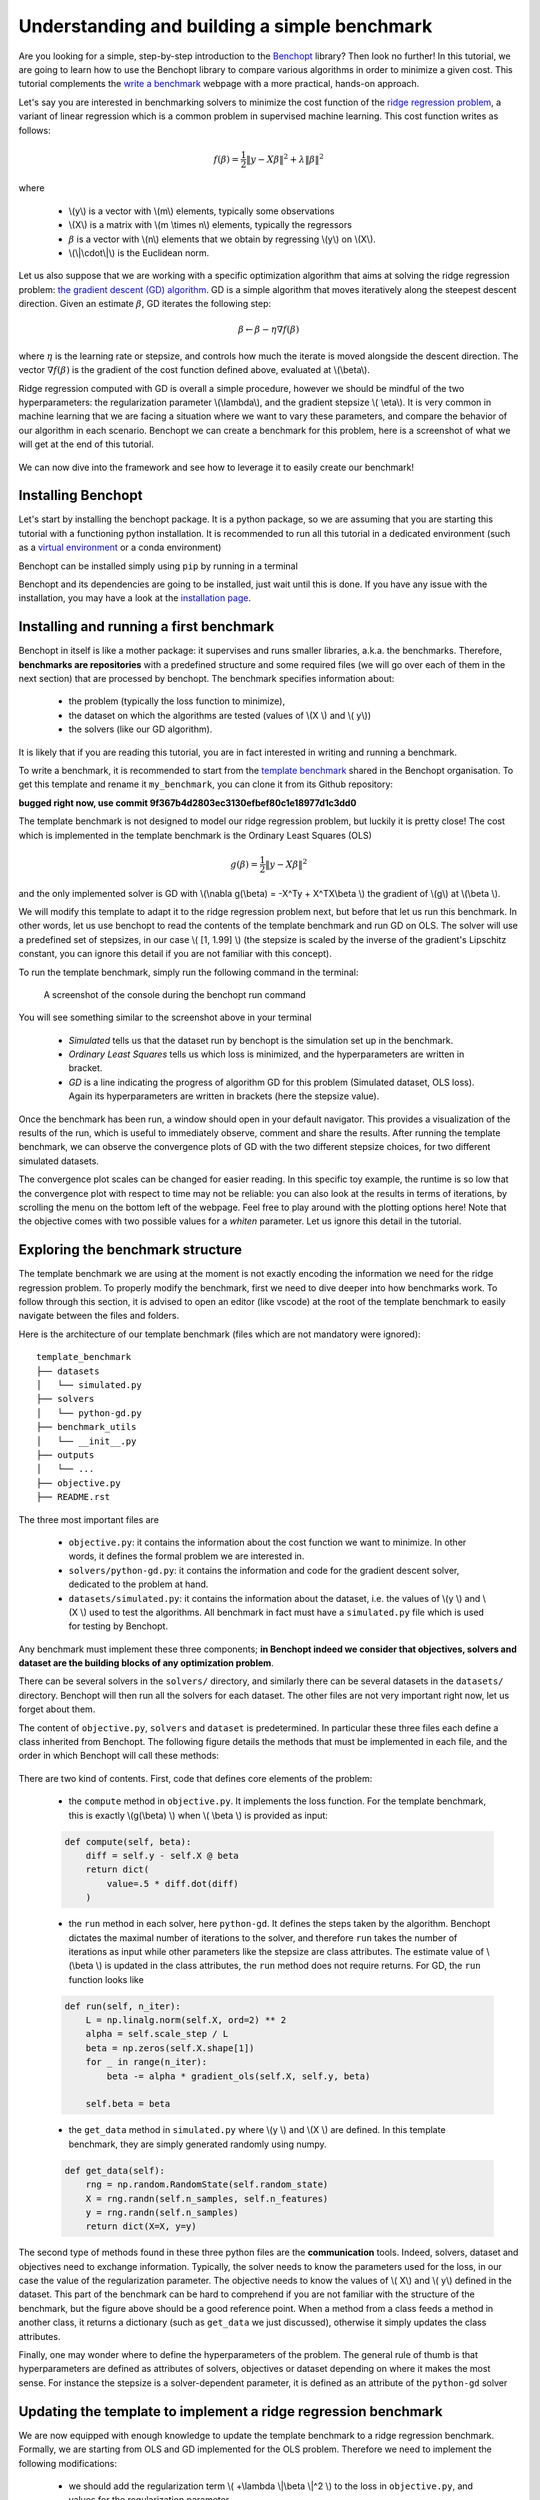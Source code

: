 .. _build_benchmark:


Understanding and building a simple benchmark
=============================================

Are you looking for a simple, step-by-step introduction to the `Benchopt <https://benchopt.github.io/index.html>`_ library?
Then look no further!
In this tutorial, we are going to learn how to use the Benchopt library to compare various algorithms in order to minimize a given cost.
This tutorial complements the `write a benchmark <https://benchopt.github.io/benchmark_workflow/write_benchmark.html>`_ webpage with a more practical, hands-on approach.

Let's say you are interested in benchmarking solvers to minimize the cost function of the `ridge regression problem <https://en.wikipedia.org/wiki/Ridge_regression>`_, a variant of linear regression which is a common problem in supervised machine learning. This cost function writes as follows:

.. math::

    f(\beta) = \frac{1}{2} {\|y - X\beta\|}^2 + \lambda{\|\beta\|}^2

where

    - \\(y\\) is a vector with \\(m\\) elements, typically some observations
    - \\(X\\) is a matrix with \\(m \\times n\\) elements, typically the regressors
    - :math:`\beta` is a vector with \\(n\\) elements that we obtain by regressing \\(y\\) on \\(X\\).
    - \\(\\|\\cdot\\|\\) is the Euclidean norm.


Let us also suppose that we are working with a specific optimization algorithm that aims at solving the ridge regression problem: `the gradient descent (GD) algorithm <https://en.wikipedia.org/wiki/Gradient_descent>`_.
GD is a simple algorithm that moves iteratively along the steepest descent direction.
Given an estimate :math:`\beta`, GD iterates the following step:

.. math::

    \beta \leftarrow \beta - \eta \nabla f(\beta)

where :math:`\eta` is the learning rate or stepsize, and controls how much the iterate is moved alongside the descent direction.
The vector :math:`\nabla f(\beta)` is the gradient of the cost function defined above, evaluated at \\(\\beta\\).

Ridge regression computed with GD is overall a simple procedure, however
we should be mindful of the two hyperparameters: the regularization parameter \\(\\lambda\\), and the gradient stepsize \\( \\eta\\).
It is very common in machine learning that we are facing a situation where we want to vary these parameters, and compare the behavior of our algorithm in each scenario.
Benchopt we can create a benchmark for this problem, here is a screenshot of what we will get at the end of this tutorial.

.. figure:: images/screenshot_mytemplate_ridgeloss.png
    :width: 800

We can now dive into the framework and see how to leverage it to easily create our benchmark!

Installing Benchopt
-------------------

Let's start by installing the benchopt package.
It is a python package, so we are assuming that you are starting this tutorial with a functioning python installation.
It is recommended to run all this tutorial in a dedicated environment (such as a `virtual environment <https://docs.python.org/fr/3/library/venv.html>`_ or a conda environment)

Benchopt can be installed simply using ``pip`` by running in a terminal

.. prompt:: bash $

    pip install -U benchopt

Benchopt and its dependencies are going to be installed, just wait until this is done.
If you have any issue with the installation, you may have a look at the `installation page <https://benchopt.github.io/get_started.html>`_.

Installing and running a first benchmark
----------------------------------------

Benchopt in itself is like a mother package: it supervises and runs smaller libraries, a.k.a. the benchmarks.
Therefore, **benchmarks are repositories** with a predefined structure and some required files (we will go over each of them in the next section) that are processed by benchopt.
The benchmark specifies information about:

    - the problem (typically the loss function to minimize),
    - the dataset on which the algorithms are tested (values of \\(X \\) and \\( y\\))
    - the solvers (like our GD algorithm).

It is likely that if you are reading this tutorial, you are in fact interested in writing and running a benchmark.

To write a benchmark, it is recommended to start from the `template benchmark <https://github.com/benchopt/template_benchmark>`_ shared in the Benchopt organisation.
To get this template and rename it ``my_benchmark``, you can clone it from its Github repository:

.. prompt:: bash $

    git clone git@github.com:benchopt/template_benchmark my_benchmark

**bugged right now, use commit 9f367b4d2803ec3130efbef80c1e18977d1c3dd0**

The template benchmark is not designed to model our ridge regression problem, but luckily it is pretty close!
The cost which is implemented in the template benchmark is the Ordinary Least Squares (OLS)

.. math::

    g(\beta) = \frac{1}{2} \|y - X\beta \|^2

and the only implemented solver is GD with \\(\\nabla g(\\beta) = -X^Ty + X^TX\\beta \\) the gradient of \\(g\\) at \\(\\beta \\).

We will modify this template to adapt it to the ridge regression problem next, but before that let us run this benchmark.
In other words, let us use benchopt to read the contents of the template benchmark and run GD on OLS. The solver will use a predefined set of stepsizes, in our case \\( [1, 1.99] \\) (the stepsize is scaled by the inverse of the gradient's Lipschitz constant, you can ignore this detail if you are not familiar with this concept).

To run the template benchmark, simply run the following command in the terminal:

.. prompt:: bash $

    benchopt run my_benchmark


.. figure:: images/console_template.png
    :width: 600

    A screenshot of the console during the benchopt run command

You will see something similar to the screenshot above in your terminal

    - *Simulated* tells us that the dataset run by benchopt is the simulation set up in the benchmark.
    - *Ordinary Least Squares* tells us which loss is minimized, and the hyperparameters are written in bracket.
    - *GD* is a line indicating the progress of algorithm GD for this problem (Simulated dataset, OLS loss). Again its hyperparameters are written in brackets (here the stepsize value).

Once the benchmark has been run, a window should open in your default navigator.
This provides a visualization of the results of the run, which is useful to immediately observe, comment and share the results.
After running the template benchmark, we can observe the convergence plots of GD with the two different stepsize choices, for two different simulated datasets.

The convergence plot scales can be changed for easier reading.
In this specific toy example, the runtime is so low that the convergence plot with respect to time may not be reliable: you can also look at the results in terms of iterations, by scrolling the menu on the bottom left of the webpage.
Feel free to play around with the plotting options here!
Note that the objective comes with two possible values for a  `whiten` parameter.
Let us ignore this detail in the tutorial.

Exploring the benchmark structure
---------------------------------

The template benchmark we are using at the moment is not exactly encoding the information we need for the ridge regression problem.
To properly modify the benchmark, first we need to dive deeper into how benchmarks work.
To follow through this section, it is advised to open an editor (like vscode) at the root of the template benchmark to easily navigate between the files and folders.

Here is the architecture of our template benchmark (files which are not mandatory were ignored):

::

    template_benchmark
    ├── datasets
    │   └── simulated.py
    ├── solvers
    │   └── python-gd.py
    ├── benchmark_utils
    │   └── __init__.py
    ├── outputs
    │   └── ...
    ├── objective.py
    ├── README.rst

The three most important files are

    - ``objective.py``: it contains the information about the cost function we want to minimize. In other words, it defines the formal problem we are interested in.
    - ``solvers/python-gd.py``: it contains the information and code for the gradient descent solver, dedicated to the problem at hand.
    - ``datasets/simulated.py``: it contains the information about the dataset, i.e. the values of \\(y \\) and \\(X \\) used to test the algorithms. All benchmark in fact must have a ``simulated.py`` file which is used for testing by Benchopt.

Any benchmark must implement these three components; **in Benchopt indeed we consider that objectives, solvers and dataset are the building blocks of any optimization problem**.

There can be several solvers in the ``solvers/`` directory, and similarly there can be several datasets in the ``datasets/`` directory.
Benchopt will then run all the solvers for each dataset.
The other files are not very important right now, let us forget about them.

The content of ``objective.py``, ``solvers`` and ``dataset`` is predetermined.
In particular these three files each define a class inherited from Benchopt.
The following figure details the methods that must be implemented in each file, and the order in which Benchopt will call these methods:

.. figure:: https://raw.githubusercontent.com/benchopt/communication_materials/main/sharedimages/benchopt_schema_dependency.svg
    :width: 800

There are two kind of contents.
First, code that defines core elements of the problem:

    - the ``compute`` method in ``objective.py``. It implements the loss function. For the template benchmark, this is exactly \\(g(\\beta) \\) when \\( \\beta \\) is provided as input:

    .. code-block:: python

        def compute(self, beta):
            diff = self.y - self.X @ beta
            return dict(
                value=.5 * diff.dot(diff)
            )

    - the ``run`` method in each solver, here ``python-gd``. It defines the steps taken by the algorithm. Benchopt dictates the maximal number of iterations to the solver, and therefore ``run`` takes the number of iterations as input while other parameters like the stepsize are class attributes. The estimate value of \\(\\beta \\) is updated in the class attributes, the ``run`` method does not require returns. For GD, the ``run`` function looks like

    .. code-block:: python

        def run(self, n_iter):
            L = np.linalg.norm(self.X, ord=2) ** 2
            alpha = self.scale_step / L
            beta = np.zeros(self.X.shape[1])
            for _ in range(n_iter):
                beta -= alpha * gradient_ols(self.X, self.y, beta)

            self.beta = beta


    - the ``get_data`` method in ``simulated.py`` where \\(y \\) and \\(X \\) are defined. In this template benchmark, they are simply generated randomly using numpy.

    .. code-block:: python

        def get_data(self):
            rng = np.random.RandomState(self.random_state)
            X = rng.randn(self.n_samples, self.n_features)
            y = rng.randn(self.n_samples)
            return dict(X=X, y=y)

The second type of methods found in these three python files are the **communication** tools.
Indeed, solvers, dataset and objectives need to exchange information.
Typically, the solver needs to know the parameters used for the loss, in our case the value of the regularization parameter.
The objective needs to know the values of \\( X\\) and \\( y\\) defined in the dataset.
This part of the benchmark can be hard to comprehend if you are not familiar with the structure of the benchmark, but the figure above should be a good reference point.
When a method from a class feeds a method in another class, it returns a dictionary (such as ``get_data`` we just discussed), otherwise it simply updates the class attributes.

Finally, one may wonder where to define the hyperparameters of the problem.
The general rule of thumb is that hyperparameters are defined as attributes of solvers, objectives or dataset depending on where it makes the most sense.
For instance the stepsize is a solver-dependent parameter, it is defined as an attribute of the ``python-gd`` solver

.. prompt:: python

    class Solver(BaseSolver):
        name="GD"
        parameters = {
            'scale_step': [1, 1.99]
        }

Updating the template to implement a ridge regression benchmark
---------------------------------------------------------------

We are now equipped with enough knowledge to update the template benchmark to a ridge regression benchmark.
Formally, we are starting from OLS and GD implemented for the OLS problem.
Therefore we need to implement the following modifications:

    - we should add the regularization term \\( +\\lambda \\|\\beta \\|^2 \\) to the loss in ``objective.py``, and values for the regularization parameter.
    - we should modify the computed gradient, knowing that \\( \\nabla f(\\beta) = \\nabla g(\\beta) + 2\\lambda\\beta \\).

We will not modify anything in the dataset since the inputs \\(X,y \\) of the regression and ridge regression are the same.

Let's start with the ``objective.py`` file.
The regularization parameter values are part of the formal definition of the problem, so we can define them as attributes of the ``Objective`` class. In other words, we can simply add a ``reg`` parameter in the ``parameters`` dictionary to tell benchopt to grid over this parameter in the runs. The ``whiten_y`` parameter is not useful for us here, and we will remove the True option.

.. code-block:: python

    class Objective(BaseObjective):
        name = "Ordinary Least Squares"
        parameters = {
            'whiten_y': [False],
            'reg': [1e1, 1e2]
        }

This piece of code says that \\( \\lambda\\) should take two values, \\( 10\\) or \\( 100\\), in the benchmark.

Then we update the ``compute`` method as follows:

.. code-block:: python

        def compute(self, beta):
            diff = self.y - self.X.dot(beta)
            l2reg = self.reg*np.linalg.norm(beta)**2
            return dict(
                value=.5 * diff.dot(diff) + l2reg,
                ols=.5 * diff.dot(diff),
                penalty=l2reg,
            )

We have done several modifications here:

    - The ``l2reg`` variable computes the regularization term. It is added to the OLS term in the ``value`` field of the output dictionary. This ``value`` field is the main loss of the benchmark, used by all algorithms to track convergence. In fact the naming convention here matters, by default the main loss must be named ``value''.
    - Additional metrics are computed, namely ``ols`` and ``penalty``. Benchmark will compute these metrics alongside the loss function, and we will be able to look at them in the resulting plots.

One additional modification handles the fact that the solvers will require the knowledge of \\(\\lambda\\).
The way to communicate from objectives to solvers, according to the figure above, is by using the ``get_objective`` method.
It can be modified as follows

.. code-block:: python

        def get_objective(self):
            return dict(
                X=self.X,
                y=self.y,
                reg=self.reg
            )

Moreover we should also change the name of the objective from ``Ordinary Least Squares`` to ``Ridge Regression`` in the attributes of the ``Objective`` class in ``objective.py``.

.. code-block:: python

    class Objective(BaseObjective):
        name = 'Ridge Regression'

That's it for the ``objective.py`` file! We can now modify the solver. For simplicity we may directly edit ``python-gd.py``, but adding a new solver to the benchmark is a simple as adding another file in the solvers folder (more information in the `add a solver tutorial <https://benchopt.github.io/tutorials/add_solver.html>`_).

Modifying the solver means updating the ``run`` method, more specifically the gradient formula.
Inside the ``python-gd.py`` file, the new ``run`` method looks like this

.. code-block:: python

    def run(self, n_iter):
        L = np.linalg.norm(self.X, ord=2) ** 2 + 2*self.reg
        alpha = self.scale_step / L
        beta = np.zeros(self.X.shape[1])
        for _ in range(n_iter):
            beta -= alpha * (gradient_ols(self.X, self.y, beta) + 2*self.reg*beta)

        self.beta = beta

Note that we are using ``self.reg`` as the value of \\( \\lambda \\).
To get this value from the ``objective.py`` file, we need to update the ``set_objective`` method, which is the counterpart of ``get_objective`` we just updated in ``objective.py``.

.. code-block:: python

    def set_objective(self, X, y, reg):
        self.X, self.y, self.reg = X, y, reg

As a final step, because the goal of this benchmark is to look at GD performance for various hyperparameters, and in particular the stepsize, we are interested in setting the stepsize grid. The values taken by the stepsize are defined as attributes of the solver GD class, since they are parameters of the solver.
Let us add scaled values 0.1 and 0.5 to the stepsize grid.

.. code-block:: python

    class Solver(BaseSolver):
        name = 'GD'
        parameters = {
            'scale_step': [0.1, 0.5, 1, 1.99],
        }


And that's it, you now have your first benchmark setup! Congratulations :)

All that's left is to run the benchmark and look at the results.
We run the benchopt with the same command as earlier, in the parent directory of the template benchmark:

.. prompt:: bash $

    benchopt run my_benchmark

Notice how the prompt in the terminal now contains logging for the GD algorithm with each stepsize 0.1, 0.5, 1 and 1.99.

.. figure:: images/console_ridge.png
    :width: 600

    Screenshot of the console after running the updated benchmark.

Upon completion of the run, you should again have all the results collected in a new interactive window in your default web navigator.
There is a lot of interesting information contained in these results.
For instance, select the following plotting options:

    - Simulated[n_features=500, n_samples=1000]
    - Ridge Regression[reg=10.0, whiten_y=False]
    - objective_value
    - suboptimality_curve
    - semilog-y
    - iteration

You should see the following plot (click image to zoom).

.. figure:: images/screenshot_mytemplate_ridgeloss.png
    :width: 800

    Screenshot of the results computed by benchopt, shown in the default navigator. Plotting options can be manually changed in the left part of the window.

We may observe that the GD-ridge with ``stepsize=1`` reaches a low cost value faster that when using smaller or larger stepsize. This is expected since the stepsize has been scaled optimally according to the theory of convex optimization, and therefore ``stepsize=1`` is in principle the fastest safe step.

One of the interesting features of Benchopt is its ability to easily compute and show several metrics over the run.
We have computed the ridge penalization alongside the iterations, and we can observe its values by changing the ``Objective_column`` field to ``objective_penalty``. For better visualisation, you may change the ``Scale`` field to  ``semilog-x``. Observe that the ridge regularisation term increases with the iterations. Again this is expected since we initialized GD with a null vector for which the Euclidean norm is zero.

Concluding remarks
------------------

Thank you for completing this tutorial! Hopefully your understanding of Benchopt benchmark is now sufficient to start your own benchmark. You may find more information in the online documentation about `writing a benchmark <https://benchopt.github.io/benchmark_workflow/write_benchmark.html>`_. Moreover, there are a lot of other interesting features to Benchopt, feel free to go over the online documentation to learn more about `Command Line Interface <https://benchopt.github.io/user_guide/CLI_ref.html>`_, `publishing benchmark results <https://benchopt.github.io/benchmark_workflow/publish_benchmark.html>`_, or `configuring Benchopt <https://benchopt.github.io/benchmark_workflow/config_benchopt.html>`_.

As a final word, for simplicity, the way we cloned the template_benchmark repository to create our benchmark slightly differs from the recommended procedure. Instead, to start you benchmark, follow the instructions found in the `README.rst file <https://github.com/benchopt/template_benchmark>`_.